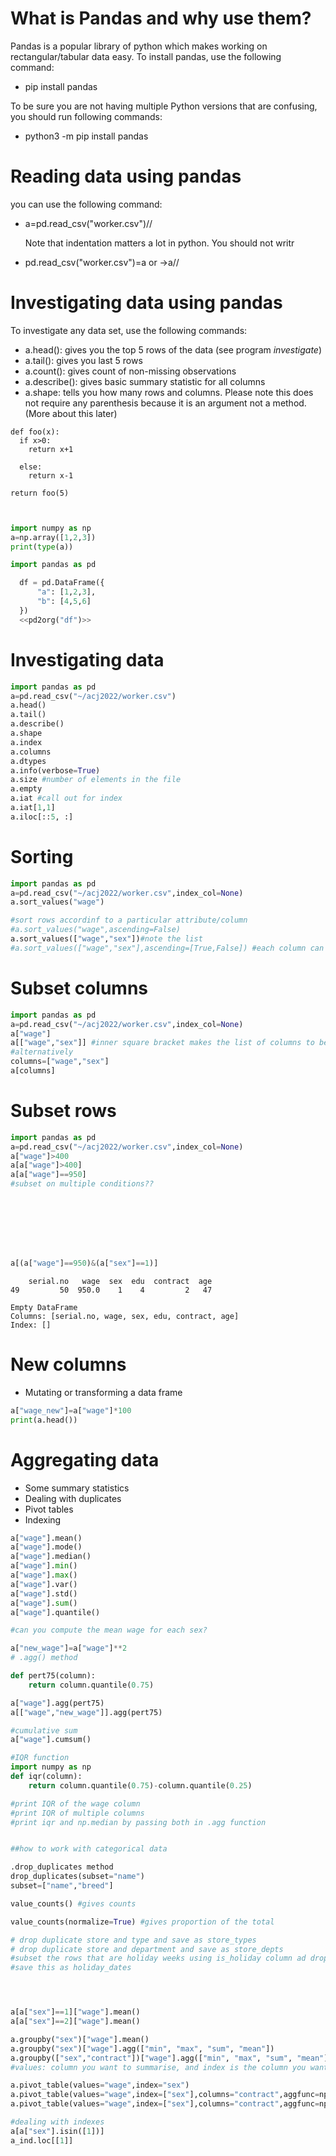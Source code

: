 
#+Author:
#+DATE:
#+PROPERTY: header-args:python :eval never-export :session
#+LATEX_CLASS: vmemoir
#+LATEX_CLASS_OPTIONS: [12pt,a4paper,twoside,openany,strict,extrafontsizes]
#+LATEX_HEADER: \usepackage[section]{placeins}
#+LATEX_HEADER: \hypersetup{hidelinks}
#+LATEX_HEADER: \PassOptionsToPackage{hyphens}{url}
#+LATEX_HEADER: \renewcommand*{\chapnumfont}{\antonioregular\HUGE}
#+LATEX_HEADER: \setsecheadstyle{\raggedright\large\bfseries}
#+LATEX_HEADER: \setsubsecheadstyle{\raggedright\bfseries\itshape}
#+LATEX_HEADER: \setcounter\secnumdepth{4}
#+LATEX_HEADER: \copypagestyle{mainmatterpage}{Ruled}
#+LATEX_HEADER: \makeevenhead{mainmatterpage}{\thepage}{}{Labour Absorption}
#+LATEX_HEADER: \makeoddhead{mainmatterpage}{\leftmark}{}{\thepage}
#+LATEX_HEADER: \makeevenfoot{mainmatterpage}{}{}{}
#+LATEX_HEADER: \makeoddfoot{mainmatterpage}{}{}{}
#+LATEX_HEADER: \copypagestyle{othermatterpage}{ruled}
#+LATEX_HEADER: \makeevenhead{othermatterpage}{\thepage}{}{\leftmark}
#+LATEX_HEADER: \makeoddhead{othermatterpage}{\leftmark}{}{\thepage}
#+LATEX_HEADER: \makeevenfoot{othermatterpage}{}{}{}
#+LATEX_HEADER: \makeoddfoot{othermatterpage}{}{}{}
#+LATEX_HEADER: \makeevenhead{headings}{\thepage}{}{\leftmark}
#+LATEX_HEADER: \makeoddhead{headings}{\rightmark}{}{\thepage}
#+LATEX_HEADER: \nouppercaseheads
#+LATEX_HEADER: \pagestyle{headings}
#+LATEX_HEADER: \emergencystretch=\maxdimen
#+LATEX_HEADER: \OnehalfSpacing
#+LATEX_HEADER: \setPagenoteSpacing{1.11}
#+LaTeX_HEADER: \setFloatSpacing{1.15}
#+LATEX_HEADER: \addtolength{\skip\footins}{10pt}
#+LATEX_HEADER: \setsecheadstyle{\raggedright\large\bfseries}
#+LATEX_HEADER: \setsubsecheadstyle{\raggedright\bfseries}
#+LaTeX_HEADER: \makechapterstyle{VZ23}{
#+LaTeX_HEADER: \renewcommand\chapternamenum{\ifanappendix {\huge\raggedright Appendix } \else \fi}
#+LaTeX_HEADER: \renewcommand\printchaptername{}
#+LaTeX_HEADER: \renewcommand\chapnamefont{\antonioregular\LARGE\raggedright}
#+LaTeX_HEADER: \renewcommand\chapnumfont{\ifanappendix \huge\raggedright \else \HUGE\raggedright \fi}
#+LaTeX_HEADER: \renewcommand\chaptitlefont{\antonioregular\LARGE\raggedright}
#+LATEX_HEADER: \usepackage{caption}
#+LATEX_HEADER: \captionsetup{justification=raggedright,singlelinecheck=false}
#+LaTeX_HEADER: \renewcommand\afterchapternum{%
#+LaTeX_HEADER: \par\nobreak\vskip\midchapskip\hrule\vskip\midchapskip}
#+LaTeX_HEADER: \renewcommand\printchapternonum{%
#+LaTeX_HEADER: \vphantom{\chapnumfont \thechapter}
#+LaTeX_HEADER: \par\nobreak\vskip\midchapskip\hrule\vskip\midchapskip}
#+LaTeX_HEADER: }
#+LATEX_HEADER: \renewcommand\cftappendixname{\appendixname~}
#+LaTeX_HEADER: \chapterstyle{VZ23}
#+LaTeX_HEADER: \addtopsmarks{ruled}{}{
#+LaTeX_HEADER:   \createmark{chapter}{left}{nonumber}{}{}
#+LaTeX_HEADER: }
#+LATEX_HEADER: \setlength\cftpartnumwidth{3em}
#+LATEX_HEADER: \captiondelim{. }
#+LATEX_HEADER: \clubpenalty=10000
#+LATEX_HEADER: \widowpenalty=10000
#+LATEX_HEADER: \hbadness=10000
#+LATEX_HEADER: \pretolerance=2000
#+LATEX_HEADER: \tolerance=2000
#+LATEX_HEADER: \emergencystretch=10pt
#+LATEX_HEADER: \hyphenpenalty=8000
#+LATEX_HEADER: \raggedbottom
#+LATEX_HEADER: \newlength{\drop}
#+LATEX_HEADER: \drop = 0.1\textheight
#+LATEX_HEADER: \usepackage{tabulary,threeparttable,longtable,float,tabularx,bookmark}
#+LATEX_HEADER: \setlength{\abovecaptionskip}{3pt}
#+LATEX_HEADER: \renewcommand{\descriptionlabel}[1]{\hspace{\labelsep}\textit{#1}}
#+LATEX_HEADER: \tracingtabularx
#+LATEX_HEADER: \renewcommand{\tabcolsep}{5pt}
#+LATEX_HEADER: \usepackage{adjustbox,xltabular}
#+LaTeX_HEADER: \setlength\midchapskip{10pt}
#+LATEX_HEADER: \usepackage[tight-spacing=true]{siunitx}
#+LATEX_HEADER: \usepackage[round-mode = places,round-precision=1]{siunitx}
#+LATEX_HEADER: \newcolumntype{C}{>{\centering\arraybackslash}X}
#+MACRO: M @@latex:\multicolumn{1}{C}{$1}@@
#+LATEX_HEADER: \renewcommand{\TPTminimum}{\linewidth}
#+LATEX_HEADER: \usepackage{comment,multirow,booktabs,lmodern,graphicx,float,wrapfig,underscore,array,url}
#+LATEX_HEADER: \newcolumntype{C}{>{\centering\arraybackslash}X}
#+LATEX_HEADER: \newcommand{\mcone}[1]{\multicolumn{1}{C}{#1}}
#+MACRO: MCONE @@latex:\mcone{$1}@@
#+LATEX_HEADER: \usepackage{etoolbox}
#+LATEX_HEADER: \appto\TPTnoteSettings{\scriptsize}
#+OPTIONS: toc:nil num:3 H:4 ^:{} broken-links:mark
#+LATEX_HEADER: \newcolumntype{H}{>{\setbox0=\hbox\bgroup}c<{\egroup}@{}}
#+LATEX_HEADER: \usepackage{pdflscape}
#+LATEX_HEADER: \usepackage{xcolor}
#+LATEX_HEADER: \usepackage[many]{tcolorbox}
#+LATEX_HEADER: \tcbuselibrary{breakable}
#+LATEX_HEADER: \NewTColorBox[auto counter,number within=chapter,list inside=box]{NewBox}{v}{%
#+LATEX_HEADER:  float*=htb,width=\textwidth,enhanced,center title,parbox=false,
#+LATEX_HEADER:  title=Box~\thetcbcounter\quad#1, % any tcolorbox options here
#+LATEX_HEADER:  }

\frontmatter
\thispagestyle{empty}


#+begin_small
\begin{titlepage}
   \begin{center}
       \vspace*{1cm}

       \textbf{Python Guide}

       \vspace{0.5cm}

        \vspace{0.8cm}

       \textbf{Prachi Bansal}


       \vfill

       \vspace{1cm}

       Data, Democracy, and Development\\
       Azim Premji University\\
       Bengaluru\\
       2023\\

   \end{center}
\end{titlepage}
#+end_small

\pagenumbering{gobble}

\newpage
\thispagestyle{empty}
\newpage
\thispagestyle{empty}
\cleartorecto

#+TOC: headlines 1
#+TOC: listings
#+TOC: tables
#+TOC: boxes


* What is Pandas and why use them?

Pandas is a popular library of python which makes working on rectangular/tabular data easy. To install pandas, use the following command:

- pip install pandas

To be sure you are not having multiple Python versions that are confusing, you should run following commands:

- python3 -m pip install pandas

* Reading data using pandas

you can use the following command:

-  a=pd.read_csv("worker.csv")//

  Note that indentation matters a lot in python. You should not writr

- pd.read_csv("worker.csv")=a or ->a//

* Investigating data using pandas

To investigate any data set, use the following commands:

+ a.head(): gives you the top 5 rows of the data (see program [[investigate]])
+ a.tail(): gives you last 5 rows
+ a.count(): gives count of non-missing observations
+ a.describe(): gives basic summary statistic for all columns
+ a.shape: tells you how many rows and columns. Please note this does not require any parenthesis because it is an argument not a method. (More about this later)



#+NAME: test
#+BEGIN_SRC python :
  def foo(x):
    if x>0:
      return x+1

    else:
      return x-1

  return foo(5)


#+end_src

#+RESULTS: test

#+NAME: test
#+begin_src python :session :results value
  import numpy as np
  a=np.array([1,2,3])
  print(type(a))

  import pandas as pd

    df = pd.DataFrame({
        "a": [1,2,3],
        "b": [4,5,6]
    })
    <<pd2org("df")>>

#+end_src


* Investigating data

#+NAME: investigate
#+BEGIN_SRC python :results value
  import pandas as pd
  a=pd.read_csv("~/acj2022/worker.csv")
  a.head()
  a.tail()
  a.describe()
  a.shape
  a.index
  a.columns
  a.dtypes
  a.info(verbose=True)
  a.size #number of elements in the file
  a.empty
  a.iat #call out for index
  a.iat[1,1]
  a.iloc[::5, :]

#+end_src

#+RESULTS: investigate


* Sorting
#+NAME: sort
#+BEGIN_SRC python :results value
  import pandas as pd
  a=pd.read_csv("~/acj2022/worker.csv",index_col=None)
  a.sort_values("wage")

  #sort rows accordinf to a particular attribute/column
  #a.sort_values("wage",ascending=False)
  a.sort_values(["wage","sex"])#note the list
  #a.sort_values(["wage","sex"],ascending=[True,False]) #each column can be sorted in a different order

#+end_src

#+RESULTS: sort

* Subset columns
#+NAME: subsetting_columns
#+BEGIN_SRC python :results value
  import pandas as pd
  a=pd.read_csv("~/acj2022/worker.csv",index_col=None)
  a["wage"]
  a[["wage","sex"]] #inner square bracket makes the list of columns to be subsetted
  #alternatively
  columns=["wage","sex"]
  a[columns]
#+end_src

* Subset rows

#+NAME: subsetting_rows
#+BEGIN_SRC python :results value
  import pandas as pd
  a=pd.read_csv("~/acj2022/worker.csv",index_col=None)
  a["wage"]>400
  a[a["wage"]>400]
  a[a["wage"]==950]
  #subset on multiple conditions??








  a[(a["wage"]==950)&(a["sex"]==1)]
#+end_src

#+RESULTS: subsetting_rows
:     serial.no   wage  sex  edu  contract  age
: 49         50  950.0    1    4         2   47

#+NAME: is_in_method
#+BEGIN_SRC python :results value :exports results :session :hlines :colnames yes
  import pandas as pd
  a=pd.read_csv("~/acj2022/worker.csv",index_col=None)
  is_male=a["sex"].isin(["1"])
  a[is_male]
#+end_src

#+RESULTS: is_in_method
: Empty DataFrame
: Columns: [serial.no, wage, sex, edu, contract, age]
: Index: []

* New columns

+ Mutating or transforming a data frame

#+NAME: new_cols
#+BEGIN_SRC python :results value
  a["wage_new"]=a["wage"]*100
  print(a.head())
#+end_src

#+RESULTS: new_cols

* Aggregating data
+ Some summary statistics
+ Dealing with duplicates
+ Pivot tables
+ Indexing

#+NAME: summary_statistics
#+BEGIN_SRC python :results value
  a["wage"].mean()
  a["wage"].mode()
  a["wage"].median()
  a["wage"].min()
  a["wage"].max()
  a["wage"].var()
  a["wage"].std()
  a["wage"].sum()
  a["wage"].quantile()

  #can you compute the mean wage for each sex?

  a["new_wage"]=a["wage"]**2
  # .agg() method

  def pert75(column):
      return column.quantile(0.75)

  a["wage"].agg(pert75)
  a[["wage","new_wage"]].agg(pert75)

  #cumulative sum
  a["wage"].cumsum()

  #IQR function
  import numpy as np
  def iqr(column):
      return column.quantile(0.75)-column.quantile(0.25)

  #print IQR of the wage column
  #print IQR of multiple columns
  #print iqr and np.median by passing both in .agg function


  ##how to work with categorical data

  .drop_duplicates method
  drop_duplicates(subset="name")
  subset=["name","breed"]

  value_counts() #gives counts

  value_counts(normalize=True) #gives proportion of the total

  # drop duplicate store and type and save as store_types
  # drop duplicate store and department and save as store_depts
  #subset the rows that are holiday weeks using is_holiday column ad drop the duplicate dates,
  #save this as holiday_dates




  a[a["sex"]==1]["wage"].mean()
  a[a["sex"]==2]["wage"].mean()

  a.groupby("sex")["wage"].mean()
  a.groupby("sex")["wage"].agg(["min", "max", "sum", "mean"])
  a.groupby(["sex","contract"])["wage"].agg(["min", "max", "sum", "mean"])
  #values: column you want to summarise, and index is the column you want to group by

  a.pivot_table(values="wage",index="sex")
  a.pivot_table(values="wage",index=["sex"],columns="contract",aggfunc=np.mean)
  a.pivot_table(values="wage",index=["sex"],columns="contract",aggfunc=np.mean,margins=True)

  #dealing with indexes
  a[a["sex"].isin([1])]
  a_ind.loc[[1]]


#+end_src

#+RESULTS: new_cols
